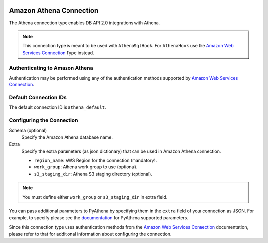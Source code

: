  .. Licensed to the Apache Software Foundation (ASF) under one
    or more contributor license agreements.  See the NOTICE file
    distributed with this work for additional information
    regarding copyright ownership.  The ASF licenses this file
    to you under the Apache License, Version 2.0 (the
    "License"); you may not use this file except in compliance
    with the License.  You may obtain a copy of the License at

 ..   http://www.apache.org/licenses/LICENSE-2.0

 .. Unless required by applicable law or agreed to in writing,
    software distributed under the License is distributed on an
    "AS IS" BASIS, WITHOUT WARRANTIES OR CONDITIONS OF ANY
    KIND, either express or implied.  See the License for the
    specific language governing permissions and limitations
    under the License.

.. _howto/connection:athena:

Amazon Athena Connection
==========================

The Athena connection type enables DB API 2.0 integrations with Athena.

.. note::
   This connection type is meant to be used with ``AthenaSqlHook``.
   For ``AthenaHook`` use the `Amazon Web Services Connection <./aws.rst>`_ Type instead.

Authenticating to Amazon Athena
---------------------------------

Authentication may be performed using any of the authentication methods supported by `Amazon Web Services Connection <aws.rst>`_.

Default Connection IDs
----------------------

The default connection ID is ``athena_default``.

Configuring the Connection
--------------------------

Schema (optional)
  Specify the Amazon Athena database name.

Extra
    Specify the extra parameters (as json dictionary) that can be used in
    Amazon Athena connection.

    * ``region_name``: AWS Region for the connection (mandatory).
    * ``work_group``: Athena work group to use (optional).
    * ``s3_staging_dir``: Athena S3 staging directory (optional).

.. note::
   You must define either ``work_group`` or ``s3_staging_dir`` in extra field.

You can pass additional parameters to PyAthena by specifying them in the
``extra`` field of your connection as JSON. For example, to specify
please see the `documentation <https://github.com/laughingman7743/PyAthena/>`_
for PyAthena supported parameters.

Since this connection type uses authentication methods from the
`Amazon Web Services Connection <./aws.rst>`_ documentation, please refer to that
for additional information about configuring the connection.
